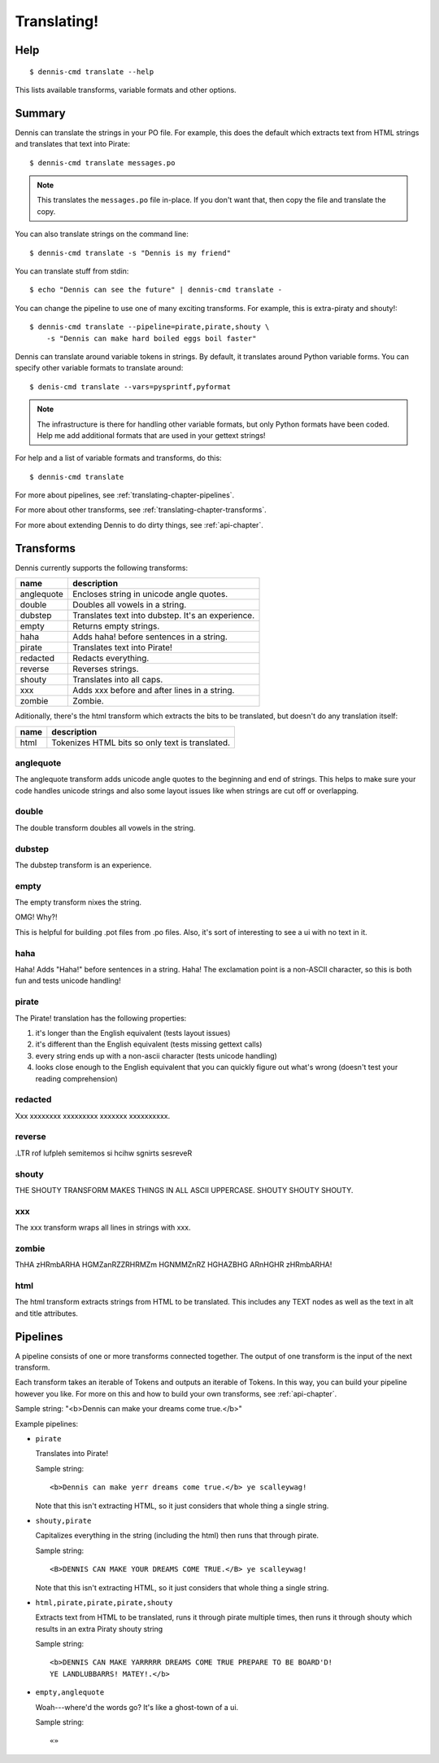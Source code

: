 ============
Translating!
============

Help
====

::

    $ dennis-cmd translate --help

This lists available transforms, variable formats and other options.


Summary
=======

Dennis can translate the strings in your PO file. For example,
this does the default which extracts text from HTML strings and
translates that text into Pirate::

    $ dennis-cmd translate messages.po


.. Note::

   This translates the ``messages.po`` file in-place. If you don't
   want that, then copy the file and translate the copy.


You can also translate strings on the command line::

    $ dennis-cmd translate -s "Dennis is my friend"


You can translate stuff from stdin::

    $ echo "Dennis can see the future" | dennis-cmd translate -


You can change the pipeline to use one of many exciting
transforms. For example, this is extra-piraty and shouty!::

    $ dennis-cmd translate --pipeline=pirate,pirate,shouty \
        -s "Dennis can make hard boiled eggs boil faster"


Dennis can translate around variable tokens in strings. By default, it
translates around Python variable forms. You can specify other
variable formats to translate around::

    $ denis-cmd translate --vars=pysprintf,pyformat


.. Note::

   The infrastructure is there for handling other variable formats,
   but only Python formats have been coded. Help me add additional
   formats that are used in your gettext strings!


For help and a list of variable formats and transforms, do this::

    $ dennis-cmd translate


For more about pipelines, see :ref:`translating-chapter-pipelines`.

For more about other transforms, see
:ref:`translating-chapter-transforms`.

For more about extending Dennis to do dirty things, see
:ref:`api-chapter`.

.. _translating-chapter-transforms:

Transforms
==========

Dennis currently supports the following transforms:

==========  ==================================================
name        description
==========  ==================================================
anglequote  Encloses string in unicode angle quotes.
double      Doubles all vowels in a string.
dubstep     Translates text into dubstep. It's an experience.
empty       Returns empty strings.
haha        Adds haha! before sentences in a string.
pirate      Translates text into Pirate!
redacted    Redacts everything.
reverse     Reverses strings.
shouty      Translates into all caps.
xxx         Adds xxx before and after lines in a string.
zombie      Zombie.
==========  ==================================================

Aditionally, there's the html transform which extracts the bits to be
translated, but doesn't do any translation itself:

==========  ==================================================
name        description
==========  ==================================================
html        Tokenizes HTML bits so only text is translated.
==========  ==================================================


anglequote
----------

The anglequote transform adds unicode angle quotes to the beginning
and end of strings. This helps to make sure your code handles unicode
strings and also some layout issues like when strings are cut off or
overlapping.


double
------

The double transform doubles all vowels in the string.


dubstep
-------

The dubstep transform is an experience.


empty
-----

The empty transform nixes the string.

OMG! Why?!

This is helpful for building .pot files from .po files. Also, it's
sort of interesting to see a ui with no text in it.


haha
----

Haha! Adds "Haha!" before sentences in a string. Haha! The exclamation
point is a non-ASCII character, so this is both fun and tests unicode
handling!


pirate
------

The Pirate! translation has the following properties:

1. it's longer than the English equivalent (tests layout issues)
2. it's different than the English equivalent (tests missing gettext calls)
3. every string ends up with a non-ascii character (tests unicode handling)
4. looks close enough to the English equivalent that you can quickly
   figure out what's wrong (doesn't test your reading comprehension)


redacted
--------

Xxx xxxxxxxx xxxxxxxxx xxxxxxx xxxxxxxxxx.


reverse
-------

.LTR rof lufpleh semitemos si hcihw sgnirts sesreveR


shouty
------

THE SHOUTY TRANSFORM MAKES THINGS IN ALL ASCII UPPERCASE. SHOUTY
SHOUTY SHOUTY.


xxx
---

The xxx transform wraps all lines in strings with xxx.


zombie
------

ThHA zHRmbARHA HGMZanRZZRHRMZm HGNMMZnRZ HGHAZBHG ARnHGHR zHRmbARHA!


html
----

The html transform extracts strings from HTML to be translated. This
includes any TEXT nodes as well as the text in alt and title
attributes.


.. _translating-chapter-pipelines:

Pipelines
=========

A pipeline consists of one or more transforms connected together. The
output of one transform is the input of the next transform.

Each transform takes an iterable of Tokens and outputs an iterable of
Tokens. In this way, you can build your pipeline however you like. For
more on this and how to build your own transforms, see
:ref:`api-chapter`.

Sample string: "<b>Dennis can make your dreams come true.</b>"

Example pipelines:

* ``pirate``

  Translates into Pirate!

  Sample string::

      <b>Dennis can make yerr dreams come true.</b> ye scalleywag!

  Note that this isn't extracting HTML, so it just considers that
  whole thing a single string.

* ``shouty,pirate``

  Capitalizes everything in the string (including the html) then runs
  that through pirate.

  Sample string::

      <B>DENNIS CAN MAKE YOUR DREAMS COME TRUE.</B> ye scalleywag!

  Note that this isn't extracting HTML, so it just considers that
  whole thing a single string.

* ``html,pirate,pirate,pirate,shouty``

  Extracts text from HTML to be translated, runs it through pirate
  multiple times, then runs it through shouty which results in an
  extra Piraty shouty string

  Sample string::

      <b>DENNIS CAN MAKE YARRRRR DREAMS COME TRUE PREPARE TO BE BOARD'D!
      YE LANDLUBBARRS! MATEY!.</b>

* ``empty,anglequote``

  Woah---where'd the words go? It's like a ghost-town of a ui.

  Sample string::

      «»
